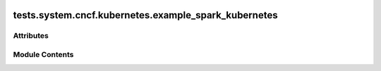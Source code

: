  .. Licensed to the Apache Software Foundation (ASF) under one
    or more contributor license agreements.  See the NOTICE file
    distributed with this work for additional information
    regarding copyright ownership.  The ASF licenses this file
    to you under the Apache License, Version 2.0 (the
    "License"); you may not use this file except in compliance
    with the License.  You may obtain a copy of the License at

 ..   http://www.apache.org/licenses/LICENSE-2.0

 .. Unless required by applicable law or agreed to in writing,
    software distributed under the License is distributed on an
    "AS IS" BASIS, WITHOUT WARRANTIES OR CONDITIONS OF ANY
    KIND, either express or implied.  See the License for the
    specific language governing permissions and limitations
    under the License.

tests.system.cncf.kubernetes.example_spark_kubernetes
=====================================================

.. py:module:: tests.system.cncf.kubernetes.example_spark_kubernetes

.. autoapi-nested-parse::

   This is an example DAG which uses SparkKubernetesOperator and SparkKubernetesSensor.
   In this example, we create two tasks which execute sequentially.
   The first task is to submit sparkApplication on Kubernetes cluster(the example uses spark-pi application).
   and the second task is to check the final state of the sparkApplication that submitted in the first state.

   Spark-on-k8s operator is required to be already installed on Kubernetes
   https://github.com/GoogleCloudPlatform/spark-on-k8s-operator



Attributes
----------

.. autoapisummary::

   tests.system.cncf.kubernetes.example_spark_kubernetes.ENV_ID
   tests.system.cncf.kubernetes.example_spark_kubernetes.DAG_ID
   tests.system.cncf.kubernetes.example_spark_kubernetes.pi_example_path
   tests.system.cncf.kubernetes.example_spark_kubernetes.test_run


Module Contents
---------------

.. py:data:: ENV_ID

.. py:data:: DAG_ID
   :value: 'spark_pi'


.. py:data:: pi_example_path

.. py:data:: test_run
